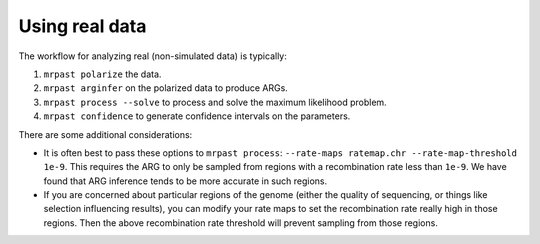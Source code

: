 .. _real_data:

Using real data
===============

The workflow for analyzing real (non-simulated data) is typically:

1. ``mrpast polarize`` the data.
2. ``mrpast arginfer`` on the polarized data to produce ARGs.
3. ``mrpast process --solve`` to process and solve the maximum likelihood problem.
4. ``mrpast confidence`` to generate confidence intervals on the parameters.

There are some additional considerations:

- It is often best to pass these options to ``mrpast process``: ``--rate-maps ratemap.chr --rate-map-threshold 1e-9``. This requires the ARG to only be sampled from regions with a recombination rate less than ``1e-9``. We have found that ARG inference tends to be more accurate in such regions.
- If you are concerned about particular regions of the genome (either the quality of sequencing, or things like selection influencing results), you can modify your rate maps to set the recombination rate really high in those regions. Then the above recombination rate threshold will prevent sampling from those regions.
